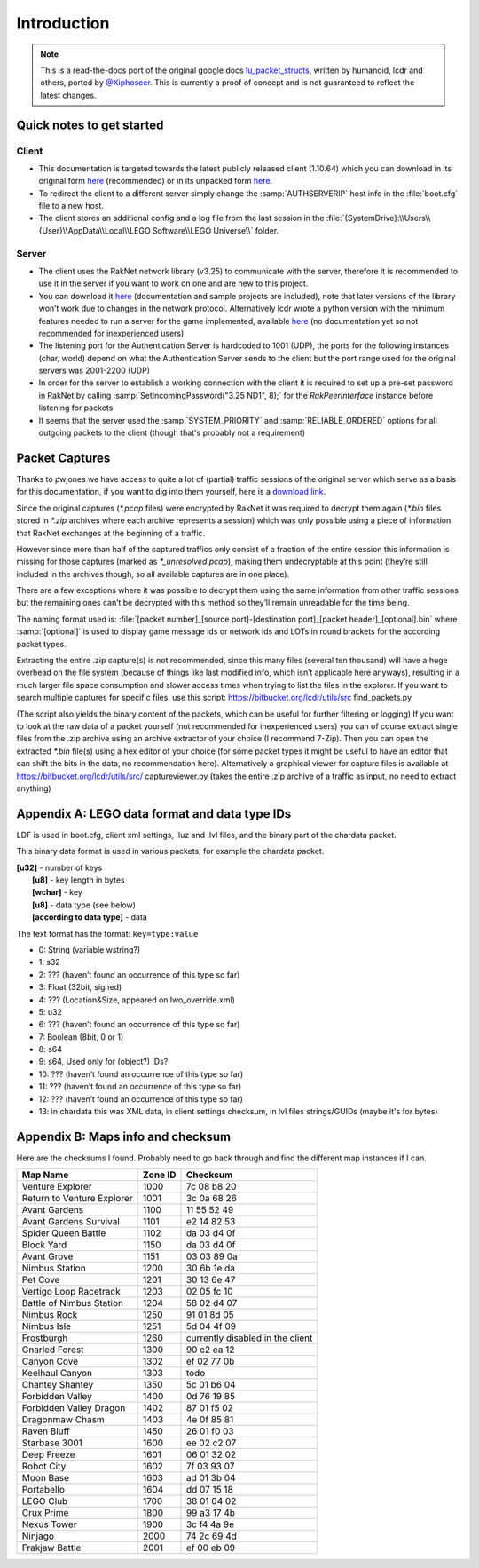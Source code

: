 Introduction
============

.. note ::
	This is a read-the-docs port of the original google docs `lu_packet_structs <https://docs.google.com/document/d/1v9GB1gNwO0C81Rhd4imbaLN7z-R0zpK5sYJMbxPP3Kc>`_, written by humanoid, lcdr and others, ported by `@Xiphoseer <https://twitter.com/Xiphoseer>`_. This is currently a proof of concept and is not guaranteed to reflect the latest changes.

Quick notes to get started
--------------------------

Client
^^^^^^

* This documentation is targeted towards the latest publicly released client (1.10.64) which you can download in its original form `here <https://mega.nz/#!zpQyzAyA!az8Omzz-mH-03nOT1-H5jpjm75x2ZyDAv9BikCUHxG8>`__ (recommended) or in its unpacked form `here <https://mega.nz/#!zhRzBa4C!B5eY94-6vYmjJYqXkDXDM5hiqkPhZ7yb9ShCHG3Lgo8>`__.
* To redirect the client to a different server simply change the :samp:`AUTHSERVERIP` host info in the :file:`boot.cfg` file to a new host.
* The client stores an additional config and a log file from the last session in the :file:`{SystemDrive}:\\Users\\{User}\\AppData\\Local\\LEGO Software\\LEGO Universe\\` folder.

Server
^^^^^^

* The client uses the RakNet network library (v3.25) to communicate with the server, therefore it is recommended to use it in the server if you want to work on one and are new to this project.
* You can download it `here <http://www.raknet.com/raknet/downloads/RakNet-3.25.zip>`__ (documentation and sample projects are included), note that later versions of the library won’t work due to changes in the network protocol. Alternatively lcdr wrote a python version with the minimum features needed to run a server for the game implemented, available `here <https://bitbucket.org/lcdr/pyraknet>`__ (no documentation yet so not recommended for inexperienced users)
* The listening port for the Authentication Server is hardcoded to 1001 (UDP), the ports for the following instances (char, world) depend on what the Authentication Server sends to the client but the port range used for the original servers was 2001-2200 (UDP)
* In order for the server to establish a working connection with the client it is required to set up a pre-set password in RakNet by calling :samp:`SetIncomingPassword("3.25 ND1", 8);` for the `RakPeerInterface` instance before listening for packets
* It seems that the server used the :samp:`SYSTEM_PRIORITY` and :samp:`RELIABLE_ORDERED` options for all outgoing packets to the client (though that's probably not a requirement)

Packet Captures
---------------

Thanks to pwjones we have access to quite a lot of (partial) traffic sessions of the original server which serve as a basis for this documentation, if you want to dig into them yourself, here is a `download link <https://mega.co.nz/#F!yxIyxCpR!rNJ5Uub4RJNL8c6ZgM-Q0w>`_.

Since the original captures (`*.pcap` files) were encrypted by RakNet it was required to decrypt them again (`*.bin` files stored in `*.zip` archives where each archive represents a session) which was only possible using a piece of information that RakNet exchanges at the beginning of a traffic.

However since more than half of the captured traffics only consist of a fraction of the entire session this information is missing for those captures (marked as `*_unresolved.pcap`), making them undecryptable at this point (they’re still included in the archives though, so all available captures are in one place).

There are a few exceptions where it was possible to decrypt them using the same information from other traffic sessions but the remaining ones can’t be decrypted with this method so they’ll remain unreadable for the time being.

The naming format used is:
:file:`[packet number]_[source port]-[destination port]_[packet header]_[optional].bin`
where :samp:`[optional]` is used to display game message ids or network ids and LOTs in round brackets for the according packet types.

Extracting the entire .zip capture(s) is not recommended, since this many files (several ten thousand) will have a huge overhead on the file system (because of things like last modified info, which isn’t applicable here anyways), resulting in a much larger file space consumption and slower access times when trying to list the files in the explorer.
If you want to search multiple captures for specific files, use this script: https://bitbucket.org/lcdr/utils/src find_packets.py

(The script also yields the binary content of the packets, which can be useful for further filtering or logging)
If you want to look at the raw data of a packet yourself (not recommended for inexperienced users) you can of course extract single files from the .zip archive using an archive extractor of your choice (I recommend 7-Zip).
Then you can open the extracted `*.bin` file(s) using a hex editor of your choice (for some packet types it might be useful to have an editor that can shift the bits in the data, no recommendation here).
Alternatively a graphical viewer for capture files is available at https://bitbucket.org/lcdr/utils/src/ captureviewer.py (takes the entire .zip archive of a traffic as input, no need to extract anything)


Appendix A: LEGO data format and data type IDs
----------------------------------------------

LDF is used in boot.cfg, client xml settings, .luz and .lvl files, and the binary part of the chardata packet.

This binary data format is used in various packets, for example the chardata packet.

| **[u32]** - number of keys
| 	**[u8]** - key length in bytes
| 	**[wchar]** - key
| 	**[u8]** - data type (see below)
| 	**[according to data type]** - data

The text format has the format: ``key=type:value``

- 0:   String (variable wstring?)
- 1:   s32
- 2:   ??? (haven’t found an occurrence of this type so far)
- 3:   Float (32bit, signed)
- 4:   ??? (Location&Size, appeared on lwo_override.xml)
- 5:   u32
- 6:   ??? (haven’t found an occurrence of this type so far)
- 7:   Boolean (8bit, 0 or 1)
- 8:   s64
- 9:   s64, Used only for (object?) IDs?
- 10:  ??? (haven’t found an occurrence of this type so far)
- 11:  ??? (haven’t found an occurrence of this type so far)
- 12:  ??? (haven’t found an occurrence of this type so far)
- 13:  in chardata this was XML data, in client settings checksum, in lvl files strings/GUIDs (maybe it's for bytes)

Appendix B: Maps info and checksum
----------------------------------

Here are the checksums I found.  Probably need to go back through and find the different map instances if I can.

==========================  ==========  ==================================
Map Name                    Zone ID     Checksum
==========================  ==========  ==================================
Venture Explorer            1000        7c 08 b8 20
Return to Venture Explorer  1001        3c 0a 68 26
Avant Gardens               1100        11 55 52 49
Avant Gardens Survival      1101        e2 14 82 53
Spider Queen Battle         1102        da 03 d4 0f
Block Yard                  1150        da 03 d4 0f
Avant Grove                 1151        03 03 89 0a
Nimbus Station              1200        30 6b 1e da
Pet Cove                    1201        30 13 6e 47
Vertigo Loop Racetrack      1203        02 05 fc 10
Battle of Nimbus Station    1204        58 02 d4 07
Nimbus Rock                 1250        91 01 8d 05
Nimbus Isle                 1251        5d 04 4f 09
Frostburgh                  1260        currently disabled in the client
Gnarled Forest              1300        90 c2 ea 12
Canyon Cove                 1302        ef 02 77 0b
Keelhaul Canyon             1303        todo
Chantey Shantey             1350        5c 01 b6 04
Forbidden Valley            1400        0d 76 19 85
Forbidden Valley Dragon     1402        87 01 f5 02
Dragonmaw Chasm             1403        4e 0f 85 81
Raven Bluff                 1450        26 01 f0 03
Starbase 3001               1600        ee 02 c2 07
Deep Freeze                 1601        06 01 32 02
Robot City                  1602        7f 03 93 07
Moon Base                   1603        ad 01 3b 04
Portabello                  1604        dd 07 15 18
LEGO Club                   1700        38 01 04 02
Crux Prime                  1800        99 a3 17 4b
Nexus Tower                 1900        3c f4 4a 9e
Ninjago                     2000        74 2c 69 4d
Frakjaw Battle              2001        ef 00 eb 09
==========================  ==========  ==================================
